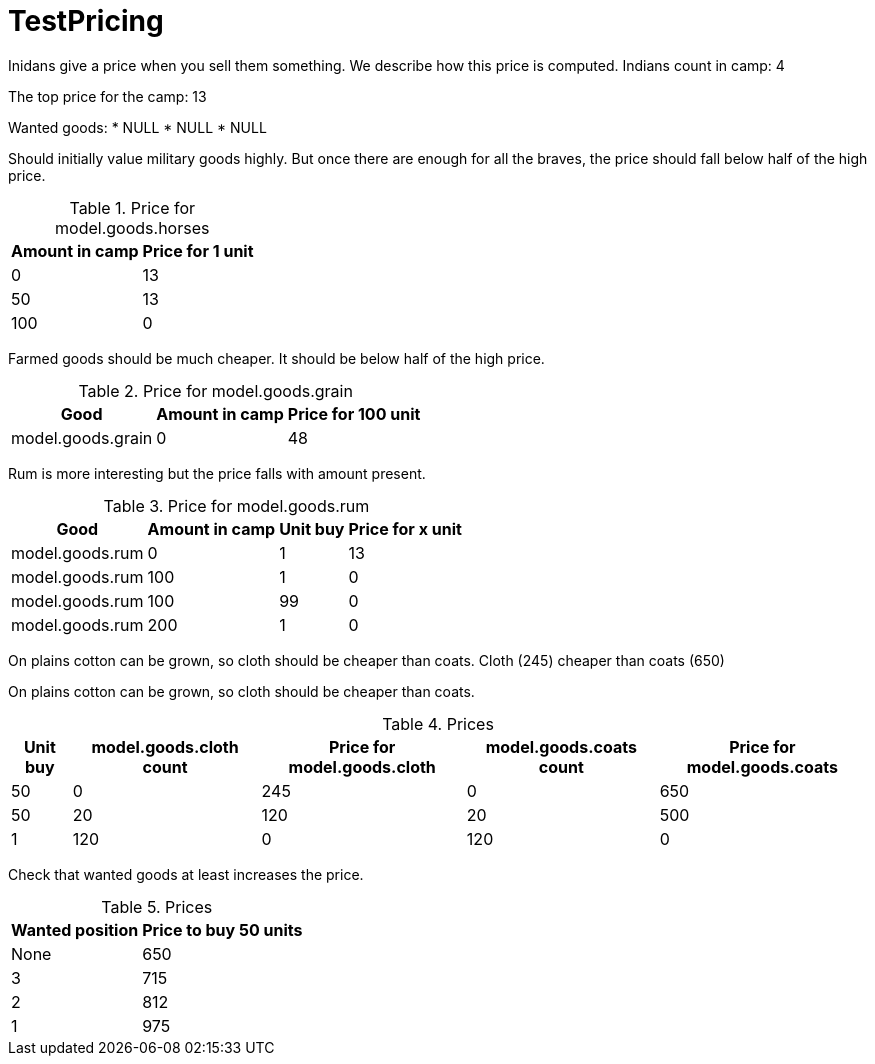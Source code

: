 ifndef::ROOT_PATH[:ROOT_PATH: ../../../../..]
ifndef::RESOURCES_PATH[:RESOURCES_PATH: {ROOT_PATH}/../../data/rules/classic]

[#net_sf_freecol_server_model_serverindiansettlementdoctest_testpricing]
= TestPricing

Inidans give a price when you sell them something. We describe how this price is computed.
Indians count in camp: 4

The top price for the camp: 13

Wanted goods: 
* NULL
* NULL
* NULL

Should initially value military goods highly.
But once there are enough for all the braves, the price should fall
below half of the high price.

[%autowidth]
.Price for model.goods.horses

|====
|Amount in camp|Price for 1 unit

|0|13
|50|13
|100|0
|====


Farmed goods should be much cheaper.
It should be below half of the high price.

[%autowidth]
.Price for model.goods.grain

|====
|Good|Amount in camp|Price for 100 unit

|model.goods.grain|0|48
|====


Rum is more interesting but the price falls with amount present.

[%autowidth]
.Price for model.goods.rum

|====
|Good|Amount in camp|Unit buy|Price for x unit

|model.goods.rum|0|1|13
|model.goods.rum|100|1|0
|model.goods.rum|100|99|0
|model.goods.rum|200|1|0
|====


On plains cotton can be grown, so cloth should be cheaper than coats.
Cloth (245) cheaper than coats (650)

On plains cotton can be grown, so cloth should be cheaper than coats.

[%autowidth]
.Prices

|====
|Unit buy|model.goods.cloth count|Price for model.goods.cloth|model.goods.coats count|Price for model.goods.coats

|50|0|245|0|650
|50|20|120|20|500
|1|120|0|120|0
|====


Check that wanted goods at least increases the price.

[%autowidth]
.Prices

|====
|Wanted position|Price to buy 50 units

|None|650
|3|715
|2|812
|1|975
|====



